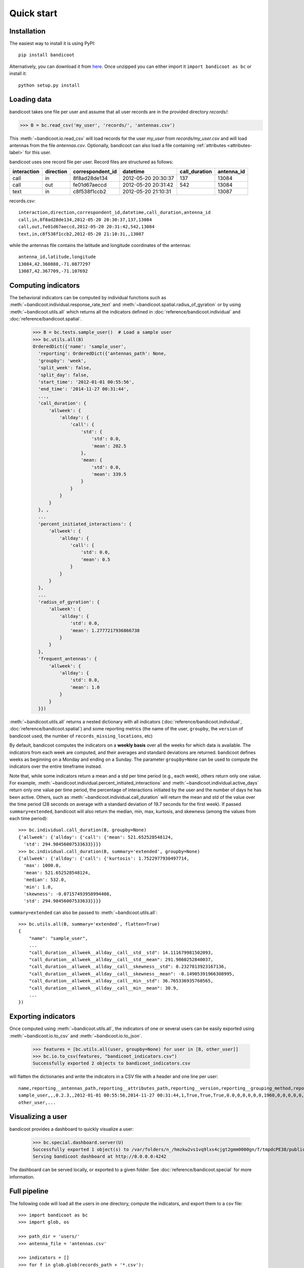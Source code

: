 Quick start
===========

Installation
------------
The easiest way to install it is using PyPI::

        pip install bandicoot


Alternatively, you can download it from `here <https://github.com/yvesalexandre/bandicoot/archive/master.zip>`_. Once unzipped you can either import it ``import bandicoot as bc`` or install it::

        python setup.py install


Loading data
------------
bandicoot takes one file per user and assume that all user records are in the provided directory `records/`:

>>> B = bc.read_csv('my_user', 'records/', 'antennas.csv')

This :meth:`~bandicoot.io.read_csv` will load records for the user `my_user` from `records/my_user.csv` and will load antennas from the file `antennas.csv`. Optionally, bandicoot can also load a file containing :ref:`attributes <attributes-label>` for this user.


.. image:: _static/mini-mockups-01.png


bandicoot uses one record file per user.  Record files are structured as follows:

=========== ========= ================ =================== ============= ===========
interaction direction correspondent_id datetime            call_duration antenna_id
=========== ========= ================ =================== ============= ===========
call        in        8f8ad28de134     2012-05-20 20:30:37 137           13084
call        out       fe01d67aeccd     2012-05-20 20:31:42 542           13084
text        in        c8f538f1ccb2     2012-05-20 21:10:31               13087
=========== ========= ================ =================== ============= ===========


records.csv::

  interaction,direction,correspondent_id,datetime,call_duration,antenna_id
  call,in,8f8ad28de134,2012-05-20 20:30:37,137,13084
  call,out,fe01d67aeccd,2012-05-20 20:31:42,542,13084
  text,in,c8f538f1ccb2,2012-05-20 21:10:31,,13087

while the antennas file contains the latitude and longitude coordinates of the antennas::

  antenna_id,latitude,longitude
  13084,42.360888,-71.0877297
  13087,42.367709,-71.107692

Computing indicators
--------------------

The behavioral indicators can be computed by individual functions such as :meth:`~bandicoot.individual.response_rate_text` and :meth:`~bandicoot.spatial.radius_of_gyration` or by using :meth:`~bandicoot.utils.all` which returns all the indicators defined in :doc:`reference/bandicoot.individual` and :doc:`reference/bandicoot.spatial`.


  >>> B = bc.tests.sample_user()  # Load a sample user
  >>> bc.utils.all(B)
  OrderedDict({'name': 'sample_user',
    'reporting': OrderedDict({'antennas_path': None,
    'groupby': 'week',
    'split_week': false,
    'split_day': false,
    'start_time': '2012-01-01 00:55:56',
    'end_time': '2014-11-27 00:31:44',
    ...,
    'call_duration': {
        'allweek': {
            'allday': {
                'call': {
                    'std': {
                        'std': 0.0,
                        'mean': 202.5
                    },
                    'mean: {
                        'std': 0.0,
                        'mean': 339.5
                    }
                }
            }
        }
    }, ,
    ...
    'percent_initiated_interactions': {
        'allweek': {
            'allday': {
                'call': {
                    'std': 0.0,
                    'mean': 0.5
                }
            }
        }
    },
    ...
    'radius_of_gyration': {
        'allweek': {
            'allday': {
                'std': 0.0,
                'mean': 1.2777217936866738
            }
        }
    },
    'frequent_antennas': {
        'allweek': {
            'allday': {
                'std': 0.0,
                'mean': 1.0
            }
        }
    }})

:meth:`~bandicoot.utils.all` returns a nested dictionary with all indicators (:doc:`reference/bandicoot.individual`, :doc:`reference/bandicoot.spatial`) and some reporting metrics (the name of the user, ``groupby``, the ``version`` of bandicoot used, the number of ``records_missing_locations``, etc)


By default, bandicoot computes the indicators on a **weekly basis** over all the weeks for which data is available. The indicators from each week are computed, and their averages and standard deviations are returned. bandicoot defines weeks as beginning on a Monday and ending on a Sunday.  The parameter ``groupby=None`` can be used to compute the indicators over the entire timeframe instead.

.. image:: _static/mini-mockups-02.png


Note that, while some indicators return a mean and a std per time period (e.g., each week), others return only one value. For example, :meth:`~bandicoot.individual.percent_initiated_interactions` and :meth:`~bandicoot.individual.active_days` return only one value per time period, the percentage of interactions initiated by the user and the number of days he has been active. Others, such as :meth:`~bandicoot.individual.call_duration` will return the mean and std of the value over the time period (28 seconds on average with a standard deviation of 19.7 seconds for the first week). If passed ``summary=extended``, bandicoot will also return the median, min, max, kurtosis, and skewness (among the values from each time period)::

  >>> bc.individual.call_duration(B, groupby=None)
  {'allweek': {'allday': {'call': {'mean': 521.652528548124,
    'std': 294.98456007533633}}}}
  >>> bc.individual.call_duration(B, summary='extended', groupby=None)
  {'allweek': {'allday': {'call': {'kurtosis': 1.7522977930497714,
    'max': 1000.0,
    'mean': 521.652528548124,
    'median': 532.0,
    'min': 1.0,
    'skewness': -0.07157493958994408,
    'std': 294.98456007533633}}}}

``summary=extended`` can also be passed to :meth:`~bandicoot.utils.all`::

    >>> bc.utils.all(B, summary='extended', flatten=True)
    {
        "name": "sample_user",
        ...
        "call_duration__allweek__allday__call__std__std": 14.111679981502093,
        "call_duration__allweek__allday__call__std__mean": 291.9860252840037,
        "call_duration__allweek__allday__call__skewness__std": 0.2327813923167136,
        "call_duration__allweek__allday__call__skewness__mean": -0.14905391966308995,
        "call_duration__allweek__allday__call__min__std": 36.765336935760565,
        "call_duration__allweek__allday__call__min__mean": 30.9,
        ...
    })


Exporting indicators
--------------------

Once computed using :meth:`~bandicoot.utils.all`, the indicators of one or several users can be easily exported using :meth:`~bandicoot.io.to_csv` and :meth:`~bandicoot.io.to_json`.

    >>> features = [bc.utils.all(user, groupby=None) for user in [B, other_user]]
    >>> bc.io.to_csv(features, "bandicoot_indicators.csv")
    Successfully exported 2 objects to bandicoot_indicators.csv

will flatten the dictionaries and write the indicators in a CSV file with a header and one line per user::

    name,reporting__antennas_path,reporting__attributes_path,reporting__version,reporting__grouping_method,reporting__start_time,reporting__end_time,reporting__bins,reporting__has_call,reporting__has_text,reporting__has_home,reporting__percent_records_missing_location,reporting__antennas_missing_locations,reporting__percent_outofnetwork_calls,reporting__percent_outofnetwork_texts,reporting__percent_outofnetwork_contacts,reporting__percent_outofnetwork_call_durations,reporting__nb_records,reporting__ignored_records__all,reporting__ignored_records__interaction,reporting__ignored_records__correspondent_id,reporting__ignored_records__call_duration,reporting__ignored_records__direction,reporting__ignored_records__datetime,active_days__callandtext,number_of_contacts__text,number_of_contacts__call,call_duration__call__std,call_duration__call__mean,percent_nocturnal__text,percent_nocturnal__call,percent_initiated_conversations__callandtext,percent_initiated_interactions__call,response_delay_text__callandtext__std,response_delay_text__callandtext__mean,response_rate_text__callandtext,entropy_of_contacts__text,entropy_of_contacts__call,balance_of_contacts__text__std,balance_of_contacts__text__mean,balance_of_contacts__call__std,balance_of_contacts__call__mean,interactions_per_contact__text__std,interactions_per_contact__text__mean,interactions_per_contact__call__std,interactions_per_contact__call__mean,interevent_time__text__std,interevent_time__text__mean,interevent_time__call__std,interevent_time__call__mean,percent_pareto_interactions__text,percent_pareto_interactions__call,percent_pareto_durations__call,number_of_interactions__text,number_of_interactions__call,number_of_interaction_in__text,number_of_interaction_in__call,number_of_interaction_out__text,number_of_interaction_out__call,number_of_antennas,entropy_of_antennas,percent_at_home,radius_of_gyration,frequent_antennas
    sample_user,,,0.2.3,,2012-01-01 00:55:56,2014-11-27 00:31:44,1,True,True,True,0.0,0,0,0,0,0,1960,0,0,0,0,0,0,800,150,149,288.20204,509.09016,0.9065,0.91803,0.50813,0.48873,,,0.0,4.92907,4.9139,0.00175,0.00339,0.00196,0.00328,2.5961,6.56,2.73048,6.55034,110028.24,88312.70905,107264.44395,88859.44308,99,96,94,984,976,484,499,500,477,7,1.94257,0.15508,1.53683,6
    other_user,...


Visualizing a user
------------------

bandicoot provides a dashboard to quickly visualize a user:

    >>> bc.special.dashboard.server(U)
    Successfully exported 1 object(s) to /var/folders/n_/hmzkw2vs1vq9lxs4cjgt2gmm0000gn/T/tmpdcPE38/public/data/bc_export.json
    Serving bandicoot dashboard at http://0.0.0.0:4242

The dashboard can be served locally, or exported to a given folder. See :doc:`reference/bandicoot.special` for more information.


.. image:: _static/bandicoot-dashboard.png


Full pipeline
-------------

The following code will load all the users in one directory, compute the indicators, and export them to a csv file::

   >>> import bandicoot as bc
   >>> import glob, os

   >>> path_dir = 'users/'
   >>> antenna_file = 'antennas.csv'

   >>> indicators = []
   >>> for f in glob.glob(records_path + '*.csv'):
   >>>     user_id = os.path.basename(f)[:-4]

   >>>     try:
   >>>         B = bc.read_csv(user_id, records_path, antenna_file, describe=False)
   >>>         metrics_dict = bc.utils.all(B)
   >>>     except Exception as e:
   >>>         metrics_dic = {'name': user_id, 'error': True}

   >>>     indicators.append(metrics_dict)

   >>> bc.io.to_csv(indicators, 'bandicoot_indicators_full.csv')

The full pipeline file is available `here <https://github.com/yvesalexandre/bandicoot/blob/master/sample_code/full_pipeline.py>`_. A parallel version using `MultiProcessing <https://docs.python.org/2/library/multiprocessing.html>`_ is available `here <https://github.com/yvesalexandre/bandicoot/blob/master/sample_code/full_pipeline_mp.py>`_.


